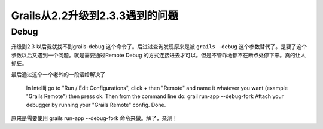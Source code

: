 Grails从2.2升级到2.3.3遇到的问题
============================================================

Debug
----------

升级到2.3 以后我就找不到grails-debug 这个命令了。后进过查询发现原来是被 ``grails -debug`` 这个参数替代了。是要了这个参数以后又遇到一个问题。就是需要通过Remote Debug 的方式连接进去才可以。但是不管咋地都不在断点处停下来。真的让人抓狂。

最后通过这个一个老外的一段话给解决了

 
    In Intellij  go to "Run / Edit Configurations", click + then "Remote" and name it whatever  you want (example "Grails Remote") then press ok.
    Then from the command line do:
    grail run-app --debug-fork
    Attach your debugger by running your "Grails Remote" config. Done.

原来是需要使用 grails run-app --debug-fork 命令来做。解了，亲测！





.. author:: default
.. categories:: none
.. tags:: none
.. comments::
